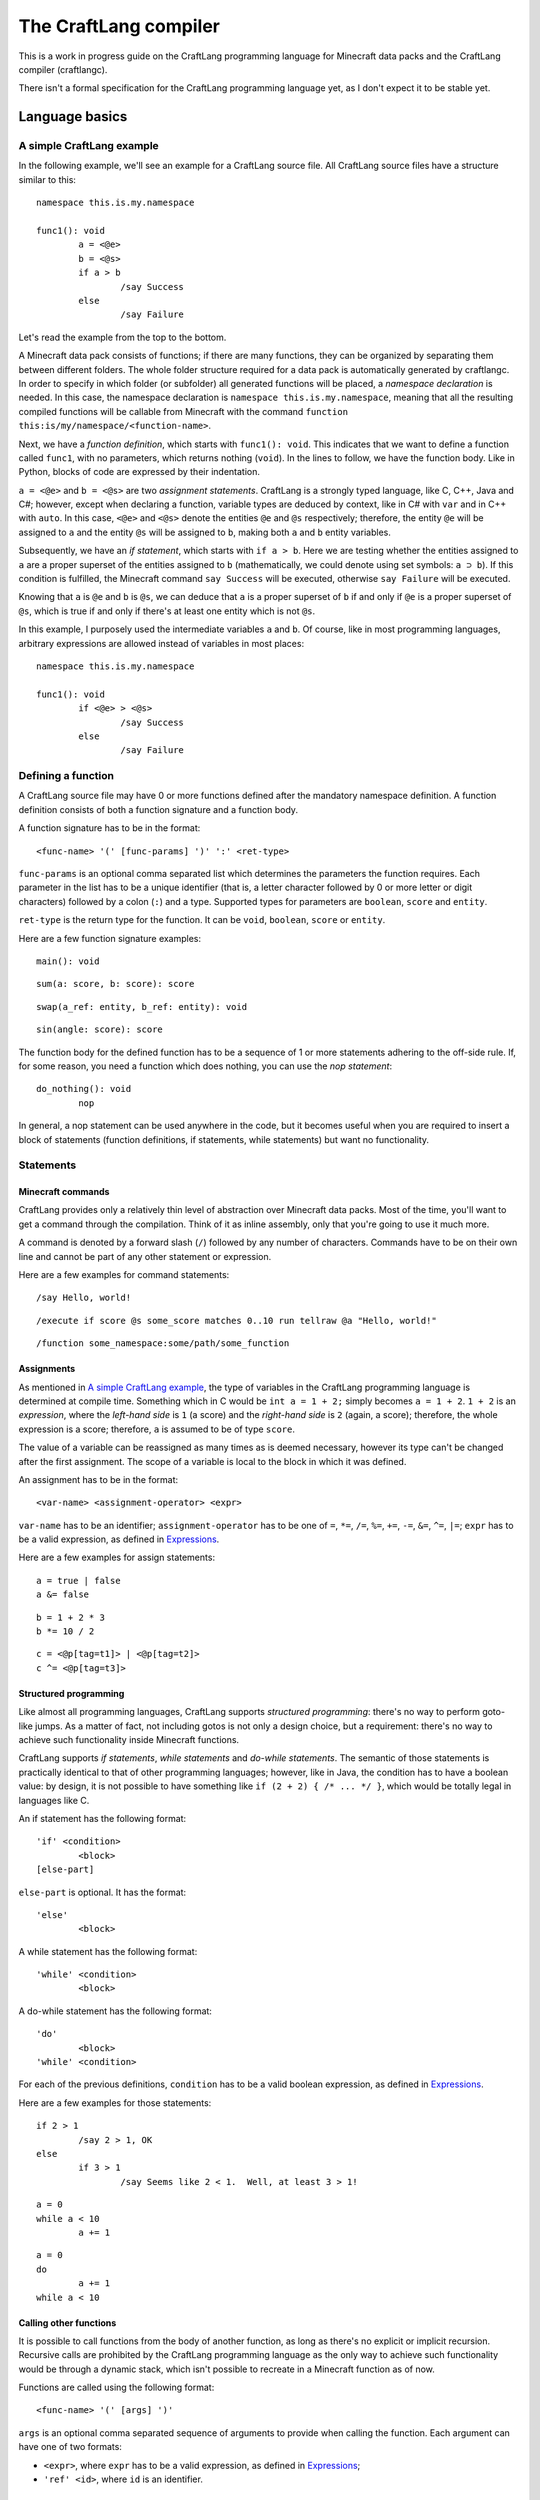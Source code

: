 The CraftLang compiler
======================

This is a work in progress guide on the CraftLang programming language for Minecraft data packs and the CraftLang
compiler (craftlangc).

There isn't a formal specification for the CraftLang programming language yet, as I don't expect it to be stable yet.


Language basics
---------------

A simple CraftLang example
^^^^^^^^^^^^^^^^^^^^^^^^^^

In the following example, we'll see an example for a CraftLang source file.  All CraftLang source files have a
structure similar to this::

	namespace this.is.my.namespace

	func1(): void
		a = <@e>
		b = <@s>
		if a > b
			/say Success
		else
			/say Failure

Let's read the example from the top to the bottom.

A Minecraft data pack consists of functions; if there are many functions, they can be organized by separating them
between different folders.  The whole folder structure required for a data pack is automatically generated by
craftlangc.  In order to specify in which folder (or subfolder) all generated functions will be placed, a *namespace
declaration* is needed.  In this case, the namespace declaration is ``namespace this.is.my.namespace``, meaning that
all the resulting compiled functions will be callable from Minecraft with the command
``function this:is/my/namespace/<function-name>``.

Next, we have a *function definition*, which starts with ``func1(): void``.  This indicates that we want to define a
function called ``func1``, with no parameters, which returns nothing (``void``).  In the lines to follow, we have the
function body.  Like in Python, blocks of code are expressed by their indentation.

``a = <@e>`` and ``b = <@s>`` are two *assignment statements*.  CraftLang is a strongly typed language, like C, C++,
Java and C#; however, except when declaring a function, variable types are deduced by context, like in C# with ``var``
and in C++ with ``auto``.  In this case, ``<@e>`` and ``<@s>`` denote the entities ``@e`` and ``@s`` respectively;
therefore, the entity ``@e`` will be assigned to ``a`` and the entity ``@s`` will be assigned to ``b``, making both
``a`` and ``b`` entity variables.

Subsequently, we have an *if statement*, which starts with ``if a > b``.  Here we are testing whether the entities
assigned to ``a`` are a proper superset of the entities assigned to ``b`` (mathematically, we could denote using set
symbols: ``a ⊃ b``).  If this condition is fulfilled, the Minecraft command ``say Success`` will be executed,
otherwise ``say Failure`` will be executed.

Knowing that ``a`` is ``@e`` and ``b`` is ``@s``, we can deduce that ``a`` is a proper superset of ``b`` if and only if
``@e`` is a proper superset of ``@s``, which is true if and only if there's at least one entity which is not ``@s``.

In this example, I purposely used the intermediate variables ``a`` and ``b``.  Of course, like in most programming
languages, arbitrary expressions are allowed instead of variables in most places::

	namespace this.is.my.namespace

	func1(): void
		if <@e> > <@s>
			/say Success
		else
			/say Failure


Defining a function
^^^^^^^^^^^^^^^^^^^

A CraftLang source file may have 0 or more functions defined after the mandatory namespace definition.  A function
definition consists of both a function signature and a function body.

A function signature has to be in the format::

	<func-name> '(' [func-params] ')' ':' <ret-type>

``func-params`` is an optional comma separated list which determines the parameters the function requires.  Each
parameter in the list has to be a unique identifier (that is, a letter character followed by 0 or more letter or digit
characters) followed by a colon (``:``) and a type.  Supported types for
parameters are ``boolean``, ``score`` and ``entity``.

``ret-type`` is the return type for the function.  It can be ``void``, ``boolean``, ``score`` or ``entity``.

Here are a few function signature examples::

	main(): void

::

	sum(a: score, b: score): score

::

	swap(a_ref: entity, b_ref: entity): void

::

	sin(angle: score): score

The function body for the defined function has to be a sequence of 1 or more statements adhering to the off-side
rule.  If, for some reason, you need a function which does nothing, you can use the *nop statement*::

	do_nothing(): void
		nop

In general, a nop statement can be used anywhere in the code, but it becomes useful when you are required to insert a
block of statements (function definitions, if statements, while statements) but want no functionality.

Statements
^^^^^^^^^^

Minecraft commands
""""""""""""""""""

CraftLang provides only a relatively thin level of abstraction over Minecraft data packs.  Most of the time, you'll
want to get a command through the compilation.  Think of it as inline assembly, only that you're going to use it much
more.

A command is denoted by a forward slash (``/``) followed by any number of characters.  Commands have to be on their own
line and cannot be part of any other statement or expression.

Here are a few examples for command statements::

	/say Hello, world!

::

	/execute if score @s some_score matches 0..10 run tellraw @a "Hello, world!"

::

	/function some_namespace:some/path/some_function


Assignments
"""""""""""

As mentioned in `A simple CraftLang example`_, the type of variables in the CraftLang programming language is
determined at compile time.  Something which in C would be ``int a = 1 + 2;`` simply becomes ``a = 1 + 2``.  ``1 + 2``
is an *expression*, where the *left-hand side* is ``1`` (a score) and the *right-hand side* is ``2`` (again, a score);
therefore, the whole expression is a score; therefore, ``a`` is assumed to be of type ``score``.

The value of a variable can be reassigned as many times as is deemed necessary, however its type can't be changed after
the first assignment.  The scope of a variable is local to the block in which it was defined.

An assignment has to be in the format::

	<var-name> <assignment-operator> <expr>

``var-name`` has to be an identifier; ``assignment-operator`` has to be one of ``=``, ``*=``, ``/=``, ``%=``, ``+=``,
``-=``, ``&=``, ``^=``, ``|=``; ``expr`` has to be a valid expression, as defined in `Expressions`_.

Here are a few examples for assign statements::

	a = true | false
	a &= false

::

	b = 1 + 2 * 3
	b *= 10 / 2

::

	c = <@p[tag=t1]> | <@p[tag=t2]>
	c ^= <@p[tag=t3]>


Structured programming
""""""""""""""""""""""

Like almost all programming languages, CraftLang supports *structured programming*: there's no way to perform goto-like
jumps.  As a matter of fact, not including gotos is not only a design choice, but a requirement: there's no way to
achieve such functionality inside Minecraft functions.

CraftLang supports *if statements*, *while statements* and *do-while statements*.  The semantic of those statements is
practically identical to that of other programming languages; however, like in Java, the condition has to have a
boolean value: by design, it is not possible to have something like ``if (2 + 2) { /* ... */ }``, which would be
totally legal in languages like C.

An if statement has the following format::

	'if' <condition>
		<block>
	[else-part]

``else-part`` is optional.  It has the format::

	'else'
		<block>

A while statement has the following format::

	'while' <condition>
		<block>

A do-while statement has the following format::

	'do'
		<block>
	'while' <condition>

For each of the previous definitions, ``condition`` has to be a valid boolean expression, as defined in `Expressions`_.

Here are a few examples for those statements::

	if 2 > 1
		/say 2 > 1, OK
	else
		if 3 > 1
			/say Seems like 2 < 1.  Well, at least 3 > 1!

::

	a = 0
	while a < 10
		a += 1

::

	a = 0
	do
		a += 1
	while a < 10


Calling other functions
"""""""""""""""""""""""

It is possible to call functions from the body of another function, as long as there's no explicit or implicit
recursion.  Recursive calls are prohibited by the CraftLang programming language as the only way to achieve such
functionality would be through a dynamic stack, which isn't possible to recreate in a Minecraft function as of now.

Functions are called using the following format::

	<func-name> '(' [args] ')'

``args`` is an optional comma separated sequence of arguments to provide when calling the function.  Each argument can
have one of two formats:

* ``<expr>``, where ``expr`` has to be a valid expression, as defined in `Expressions`_;

* ``'ref' <id>``, where ``id`` is an identifier.

Expressions
^^^^^^^^^^^

Expressions are constructs that evaluate to a value.  They can:

* perform arithmetic operations between scores;

* perform set operations between entities;

* perform boolean operations between boolean values;

* perform comparaisons…

  * …between scores;

  * …between entities;

  * …between boolean values;

Below is a description of all operators and what they do.  The operators are listed according to precedence order.
Except for the negation operator, all operators are binary operators.

============================  ===============================================================
          Operator                                      Description
============================  ===============================================================
``!``                         Negation
``*``, ``/``, ``%``           Multiplication, division, remainder
``+``, ``-``                  Addition, subtraction
``<``, ``>``, ``<=``, ``>=``  Less than, greater than, less or equal to, greater or equal to
``==``, ``!=``                Equal to, not equal to
``&``                         AND
``^``                         XOR
``|``                         OR
============================  ===============================================================


Using the compiler
------------------

The compiler is invoked by running ``python craftlangc.pyz``. Two positional arguments are required: the *source file*
containing the CraftLang source and the *destination directory*, which tells the compiler where to put the compiled
functions.
